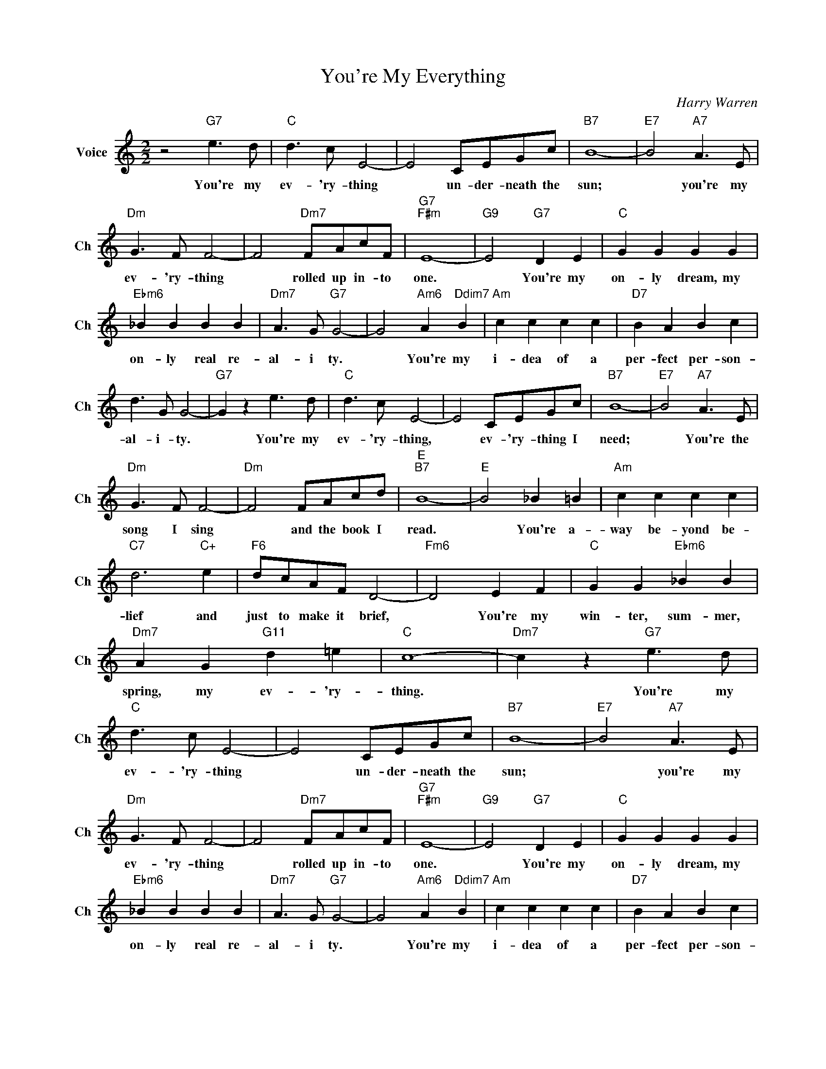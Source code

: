 X:1
T:You're My Everything
C:Harry Warren
L:1/4
M:2/2
I:linebreak $
K:C
V:1 treble nm="Voice" snm="Ch"
V:1
 z2"G7" e3/2 d/ |"C" d3/2 c/ E2- | E2 C/E/G/c/ |"B7" B4- |"E7" B2"A7" A3/2 E/ |$"Dm" G3/2 F/ F2- | %6
w: You're my|ev- 'ry- thing|* un- der- neath the|sun;|* you're my|ev- 'ry- thing|
 F2"Dm7" F/A/c/F/ |"G7""F#m" E4- |"G9" E2"G7" D E |"C" G G G G |$"Ebm6" _B B B B | %11
w: * rolled up in- to|one.|* You're my|on- ly dream, my|on- ly real re-|
"Dm7" A3/2 G/"G7" G2- | G2"Am6" A"Ddim7" B |"Am" c c c c |"D7" B A B c |$ d3/2 G/ G2- | %16
w: al- i ty.|* You're my|i- dea of a|per- fect per- son-|al- i- ty.|
"G7" G z e3/2 d/ |"C" d3/2 c/ E2- | E2 C/E/G/c/ |"B7" B4- |"E7" B2"A7" A3/2 E/ |$"Dm" G3/2 F/ F2- | %22
w: * You're my|ev- 'ry- thing,|* ev- 'ry- thing I|need;|* You're the|song I sing|
"Dm" F2 F/A/c/d/ |"E""B7" B4- |"E" B2 _B =B |"Am" c c c c |$"C7" d3"C+" e |"F6" d/c/A/F/ D2- | %28
w: * and the book I|read.|* You're a-|way be- yond be-|lief and|just to make it brief,|
"Fm6" D2 E F |"C" G G"Ebm6" _B B |$"Dm7" A G"G11" d =e |"C" c4- |"Dm7" c z"G7" e3/2 d/ | %33
w: * You're my|win- ter, sum- mer,|spring, my ev- 'ry-|thing.|* You're my|
"C" d3/2 c/ E2- | E2 C/E/G/c/ |"B7" B4- |"E7" B2"A7" A3/2 E/ |$"Dm" G3/2 F/ F2- | %38
w: ev- 'ry- thing|* un- der- neath the|sun;|* you're my|ev- 'ry- thing|
 F2"Dm7" F/A/c/F/ |"G7""F#m" E4- |"G9" E2"G7" D E |"C" G G G G |$"Ebm6" _B B B B | %43
w: * rolled up in- to|one.|* You're my|on- ly dream, my|on- ly real re-|
"Dm7" A3/2 G/"G7" G2- | G2"Am6" A"Ddim7" B |"Am" c c c c |"D7" B A B c |$ d3/2 G/ G2- | %48
w: al- i ty.|* You're my|i- dea of a|per- fect per- son-|al- i- ty.|
"G7" G z e3/2 d/ |"C" d3/2 c/ E2- | E2 C/E/G/c/ |"B7" B4- |"E7" B2"A7" A3/2 E/ |$"Dm" G3/2 F/ F2- | %54
w: * You're my|ev- 'ry- thing,|* ev- 'ry- thing I|need;|* You're the|song I sing|
"Dm" F2 F/A/c/d/ |"E""B7" B4- |"E" B2 _B =B |"Am" c c c c |$"C7" d3"C+" e |"F6" d/c/A/F/ D2- | %60
w: * and the book I|read.|* You're a-|way be- yond be-|lief and|just to make it brief,|
"Fm6" D2 E F |"C" G G"Ebm6" _B B |$"Dm7" A G"G11" d =e |"C" c4- |"Dm7" c z"G7" e3/2 d/ |"C6" c4- | %66
w: * You're my|win- ter, sum- mer,|spring, my ev- 'ry-|thing.|* You're my|thing.|
 c z z2 | %67
w: |
